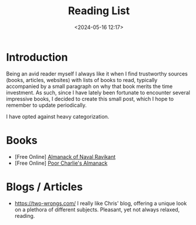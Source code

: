 #+TITLE: Reading List
#+DATE: <2024-05-16 12:17>
#+DESCRIPTION: 
#+FILETAGS: 


* Introduction
Being an avid reader myself I always like it when I find trustworthy
sources (books, articles, websites) with lists of books to read,
typically accompanied by a small paragraph on why that book merits the
time investment. As such, since I have lately been fortunate to
encounter several impressive books, I decided to create this small
post, which I hope to remember to update periodically.

I have opted against heavy categorization.

* Books
- [Free Online] [[https://www.navalmanack.com/][Almanack of Naval Ravikant]]
- [Free Online] [[https://www.stripe.press/poor-charlies-almanack][Poor Charlie's Almanack]]

* Blogs / Articles 
- https://two-wrongs.com/ I really like Chris' blog, offering a unique
  look on a plethora of different subjects. Pleasant, yet not always
  relaxed, reading.
